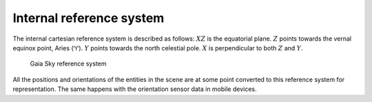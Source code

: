 .. _reference-system:

Internal reference system
*************************

The internal cartesian reference system is described as follows: :math:`XZ` is the equatorial plane. :math:`Z` points towards the vernal
equinox point, Aries (♈). :math:`Y` points towards the north celestial
pole. :math:`X` is perpendicular to both :math:`Z` and :math:`Y`.

.. figure:: img/refsys.png
   :alt: Gaia Sky reference system

   Gaia Sky reference system

All the positions and orientations of the entities in the scene are at
some point converted to this reference system for representation. The
same happens with the orientation sensor data in mobile devices.
